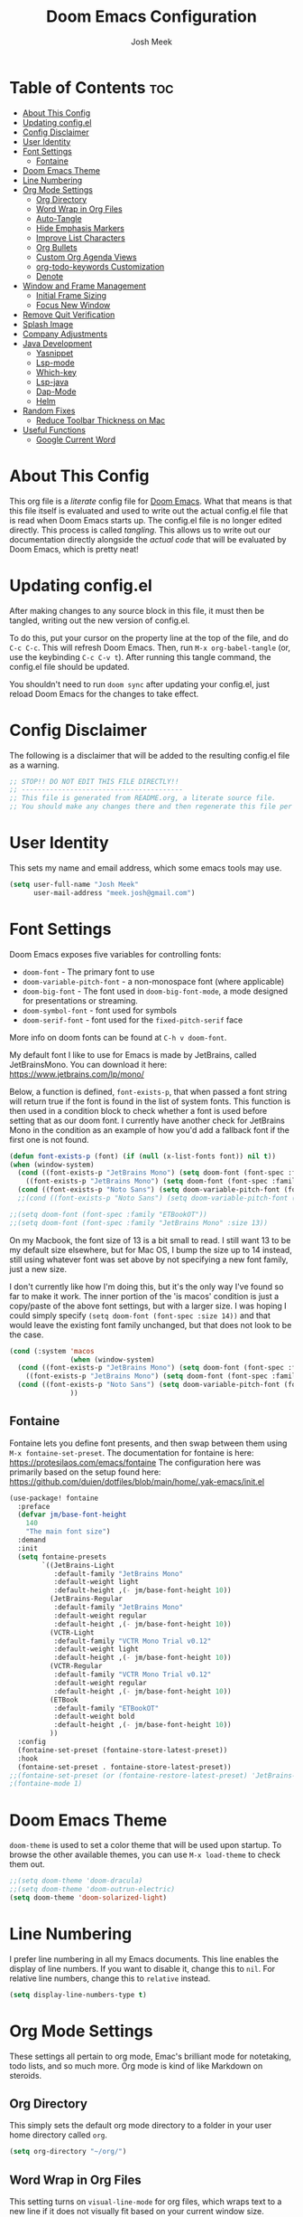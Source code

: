 #+title: Doom Emacs Configuration
#+author: Josh Meek
#+property: header-args emacs-lisp :tangle config.el
#+startup: fold
#+auto_tangle: t

* Table of Contents :toc:
- [[#about-this-config][About This Config]]
- [[#updating-configel][Updating config.el]]
- [[#config-disclaimer][Config Disclaimer]]
- [[#user-identity][User Identity]]
- [[#font-settings][Font Settings]]
  - [[#fontaine][Fontaine]]
- [[#doom-emacs-theme][Doom Emacs Theme]]
- [[#line-numbering][Line Numbering]]
- [[#org-mode-settings][Org Mode Settings]]
  - [[#org-directory][Org Directory]]
  - [[#word-wrap-in-org-files][Word Wrap in Org Files]]
  - [[#auto-tangle][Auto-Tangle]]
  - [[#hide-emphasis-markers][Hide Emphasis Markers]]
  - [[#improve-list-characters][Improve List Characters]]
  - [[#org-bullets][Org Bullets]]
  - [[#custom-org-agenda-views][Custom Org Agenda Views]]
  - [[#org-todo-keywords-customization][org-todo-keywords Customization]]
  - [[#denote][Denote]]
- [[#window-and-frame-management][Window and Frame Management]]
  - [[#initial-frame-sizing][Initial Frame Sizing]]
  - [[#focus-new-window][Focus New Window]]
- [[#remove-quit-verification][Remove Quit Verification]]
- [[#splash-image][Splash Image]]
- [[#company-adjustments][Company Adjustments]]
- [[#java-development][Java Development]]
  - [[#yasnippet][Yasnippet]]
  - [[#lsp-mode][Lsp-mode]]
  - [[#which-key][Which-key]]
  - [[#lsp-java][Lsp-java]]
  - [[#dap-mode][Dap-Mode]]
  - [[#helm][Helm]]
- [[#random-fixes][Random Fixes]]
  - [[#reduce-toolbar-thickness-on-mac][Reduce Toolbar Thickness on Mac]]
- [[#useful-functions][Useful Functions]]
  - [[#google-current-word][Google Current Word]]

* About This Config
This org file is a /literate/ config file for [[https://github.com/doomemacs/doomemacs][Doom Emacs]]. What that means is that this file itself is evaluated and used to write out the actual config.el file that is read when Doom Emacs starts up. The config.el file is no longer edited directly. This process is called /tangling/. This allows us to write out our documentation directly alongside the /actual code/ that will be evaluated by Doom Emacs, which is pretty neat!

* Updating config.el
After making changes to any source block in this file, it must then be tangled, writing out the new version of config.el.

To do this, put your cursor on the property line at the top of the file, and do ~C-c C-c~. This will refresh Doom Emacs. Then, run ~M-x org-babel-tangle~ (or, use the keybinding ~C-c C-v t~). After running this tangle command, the config.el file should be updated.

You shouldn't need to run ~doom sync~ after updating your config.el, just reload Doom Emacs for the changes to take effect.

* Config Disclaimer
The following is a disclaimer that will be added to the resulting config.el file as a warning.

#+begin_src emacs-lisp
;; STOP!! DO NOT EDIT THIS FILE DIRECTLY!!
;; ----------------------------------------
;; This file is generated from README.org, a literate source file.
;; You should make any changes there and then regenerate this file per the instructions found there.
#+end_src

* User Identity
This sets my name and email address, which some emacs tools may use.

#+begin_src emacs-lisp
(setq user-full-name "Josh Meek"
      user-mail-address "meek.josh@gmail.com")
#+end_src

* Font Settings
Doom Emacs exposes five variables for controlling fonts:
- ~doom-font~ - The primary font to use
- ~doom-variable-pitch-font~ - a non-monospace font (where applicable)
- ~doom-big-font~ - The font used in ~doom-big-font-mode~, a mode designed for presentations or streaming.
- ~doom-symbol-font~ - font used for symbols
- ~doom-serif-font~ - font used for the ~fixed-pitch-serif~ face

More info on doom fonts can be found at ~C-h v doom-font~.

My default font I like to use for Emacs is made by JetBrains, called JetBrainsMono. You can download it here:  https://www.jetbrains.com/lp/mono/

Below, a function is defined, ~font-exists-p~, that when passed a font string will return true if the font is found in the list of system fonts.
This function is then used in a condition block to check whether a font is used before setting that as our doom font.
I currently have another check for JetBrains Mono in the condition as an example of how you'd add a fallback font if the first one is not found.

#+begin_src emacs-lisp
(defun font-exists-p (font) (if (null (x-list-fonts font)) nil t))
(when (window-system)
  (cond ((font-exists-p "JetBrains Mono") (setq doom-font (font-spec :family "JetBrains Mono" :size 13)))
    ((font-exists-p "JetBrains Mono") (setq doom-font (font-spec :family "JetBrains Mono" :size 13))))
  (cond ((font-exists-p "Noto Sans") (setq doom-variable-pitch-font (font-spec :family "Noto Sans" :size 16 :weight 'bold)))))
  ;;(cond ((font-exists-p "Noto Sans") (setq doom-variable-pitch-font (font-spec :family "ET Book" :size 13)))))

;;(setq doom-font (font-spec :family "ETBookOT"))
;;(setq doom-font (font-spec :family "JetBrains Mono" :size 13))
#+end_src

On my Macbook, the font size of 13 is a bit small to read. I still want 13 to be my default size elsewhere, but for Mac OS, I bump the size up to 14 instead, still using whatever font was set above by not specifying a new font family, just a new size.

I don't currently like how I'm doing this, but it's the only way I've found so far to make it work. The inner portion of the 'is macos' condition is just a copy/paste of the above font settings, but with a larger size. I was hoping I could simply specify ~(setq doom-font (font-spec :size 14))~ and that would leave the existing font family unchanged, but that does not look to be the case.

#+begin_src emacs-lisp
(cond (:system 'macos
               (when (window-system)
  (cond ((font-exists-p "JetBrains Mono") (setq doom-font (font-spec :family "JetBrains Mono" :size 14)))
    ((font-exists-p "JetBrains Mono") (setq doom-font (font-spec :family "JetBrains Mono" :size 14))))
  (cond ((font-exists-p "Noto Sans") (setq doom-variable-pitch-font (font-spec :family "Noto Sans" :size 14)))))
               ))
#+end_src

** Fontaine
Fontaine lets you define font presents, and then swap between them using ~M-x fontaine-set-preset~. The documentation for fontaine is here: https://protesilaos.com/emacs/fontaine
The configuration here was primarily based on the setup found here: https://github.com/duien/dotfiles/blob/main/home/.yak-emacs/init.el

#+begin_src emacs-lisp
(use-package! fontaine
  :preface
  (defvar jm/base-font-height
    140
    "The main font size")
  :demand
  :init
  (setq fontaine-presets
        `((JetBrains-Light
           :default-family "JetBrains Mono"
           :default-weight light
           :default-height ,(- jm/base-font-height 10))
          (JetBrains-Regular
           :default-family "JetBrains Mono"
           :default-weight regular
           :default-height ,(- jm/base-font-height 10))
          (VCTR-Light
           :default-family "VCTR Mono Trial v0.12"
           :default-weight light
           :default-height ,(- jm/base-font-height 10))
          (VCTR-Regular
           :default-family "VCTR Mono Trial v0.12"
           :default-weight regular
           :default-height ,(- jm/base-font-height 10))
          (ETBook
           :default-family "ETBookOT"
           :default-weight bold
           :default-height ,(- jm/base-font-height 10))
          ))
  :config
  (fontaine-set-preset (fontaine-store-latest-preset))
  :hook
  (fontaine-set-preset . fontaine-store-latest-preset))
;;(fontaine-set-preset (or (fontaine-restore-latest-preset) 'JetBrains-Regular))
;(fontaine-mode 1)

#+end_src

* Doom Emacs Theme
~doom-theme~ is used to set a color theme that will be used upon startup. To browse the other available themes, you can use ~M-x load-theme~ to check them out.

#+begin_src emacs-lisp
;;(setq doom-theme 'doom-dracula)
;;(setq doom-theme 'doom-outrun-electric)
(setq doom-theme 'doom-solarized-light)
#+end_src

* Line Numbering
I prefer line numbering in all my Emacs documents. This line enables the display of line numbers. If you want to disable it, change this to ~nil~. For relative line numbers, change this to ~relative~ instead.

#+begin_src emacs-lisp
(setq display-line-numbers-type t)
#+end_src

* Org Mode Settings
These settings all pertain to org mode, Emac's brilliant mode for notetaking, todo lists, and so much more. Org mode is kind of like Markdown on steroids.

** Org Directory
This simply sets the default org mode directory to a folder in your user home directory called ~org~.

#+begin_src emacs-lisp
(setq org-directory "~/org/")
#+end_src

** Word Wrap in Org Files
This setting turns on ~visual-line-mode~ for org files, which wraps text to a new line if it does not visually fit based on your current window size.

#+begin_src emacs-lisp
(add-hook! org-mode :append
           #'visual-line-mode)
#+end_src

** Auto-Tangle
Sometimes it can be a pain to remember to tangle this file, so this sets up 'auto-tangle-mode' and adds it to org mode as an option. To auto-tangle a file on save, just add ~#+auto_tangle: t~ to the top of your org file.

#+begin_src emacs-lisp
(add-hook 'org-mode-hook 'org-auto-tangle-mode)
#+end_src

** Hide Emphasis Markers
This will hide the various emphasis marks that modify text (e.g. /.../ for italics, *...* for bold, etc.). The text still exists in the file, just isn't displayed.

#+begin_src emacs-lisp
(setq org-hide-emphasis-markers t)
#+end_src

** Improve List Characters
This will change the ~-~ character used in lists to a centered dot instead.

#+begin_src emacs-lisp
(font-lock-add-keywords 'org-mode
                          '(("^ *\\([-]\\) "
                             (0 (prog1 () (compose-region (match-beginning 1) (match-end 1) "•"))))))
#+end_src

** Org Bullets
This will improve the look of headline markers, replacing them with different unicode bullets.

#+begin_src emacs-lisp
(use-package org-bullets
    :config
    (add-hook 'org-mode-hook (lambda () (org-bullets-mode 1))))
#+end_src

** Custom Org Agenda Views
This defines custom org agenda views using information attached to my TODO items.

This is based on [[https://www.youtube.com/watch?v=-9rpQA6O3aM][this System Crafters video]].

The following creates a new org agenda view for items tagged with @planning, and a separate section for untagged tasks. You can add additional tags with +<tag> in the tag string, and even do -<tag> to remove them from the agenda view.

#+begin_src emacs-lisp
(setq org-agenda-custom-commands
      '(("p" "Planning"
         ((tags-todo "+@planning"
                     ((org-agenda-overriding-header "Planning Tasks")))
          (tags-todo "-{.*}"
                     ((org-agenda-overriding-header "Untagged Tasks")))))))
#+end_src

** org-todo-keywords Customization
This sets up some additional todo 'states', in addition to just TODO and DONE.

#+begin_src emacs-lisp
;;(setq org-todo-keywords
;;      '((sequence "TODO" "NEXT" "PROG" "|" "DONE")))
#+end_src

** Denote
[[https://github.com/protesilaos/denote][Denote]] is a tool for creating and managing notes and files that works amazingly with org mode. I use it to implement a [[https://zettelkasten.de/overview/][Zettelkasten]] (sorta) system for tracking and maintaining my notes into a kind of mind map, with interconnected links between files.

At the core, Denote will create a file for you with a very specific naming scheme: ~DATE==SIGNATURE--TITLE__KEYWORDS.EXTENSION~. This works great because you can very easily use dired or any other search mechanism to narrow files down based on name and keyword, and they are all sorted by date created.

Denote also has built-in tools for creating links between files, managing keywords and updating your file names, displaying backlinks, creating dynamic blocks inside files that display all other files with a matching regex, and so much more. Check out the [[https://protesilaos.com/emacs/denote][full manual]] for all of Denote's powerful features, as I am just beginning to scratch the surface here.

*** Directory
This sets the default denote directory. Note that this is the same as my org mode default directory as well.

#+begin_src emacs-lisp
(setq denote-directory (expand-file-name "~/org/"))
#+end_src

*** Keywords
This is a starting list of keywords that denote will suggest. You don't need to stress too much about these, as you can create your own on the fly and denote will then 'know' the keywords you've used in any of your files as well.

#+begin_src emacs-lisp
(setq denote-known-keywords '("emacs" "programming" "managing" "learning"))
#+end_src

*** Dates
Use org mode's date picking interface when needed.

#+begin_src emacs-lisp
(setq denote-date-prompt-use-org-read-date t)
#+end_src

*** Backlinks
This tells denote to show a few lines of context from the file when display backlinks, instead of just showing the file name.

#+begin_src emacs-lisp
(setq denote-backlinks-show-context t)
#+end_src

*** Automatically Rename Denote Buffers
This will rename denote buffers when you open them so they no longer show the long file name, and instead show "[D]" followed by the file's title.

#+begin_src emacs-lisp
;(setq denote-rename-buffer-format "[D] %t%b")
;(denote-rename-buffer-mode 1)
#+end_src

*** Fontification
This setting does not currently work in Doom Emacs because Doom uses diredfl, and these fontification settings do not work when diredfl is enabled. However, I'm leaving them here as reference in case that ever changes.

#+begin_src emacs-lisp
(setq denote-dired-directories-include-subdirectories t)
(setq denote-dired-directories
      (list denote-directory
            (expand-file-name "~/org/")))
(add-hook 'dired-mode-hook #'denote-dired-mode-in-directories)
#+end_src

*** Key Mapping
This section defines some custom key mappings for denote that attempt to fit into the same format and flow as the other Doom Emacs keymappings. Mainly, this means that the all start with ~SPACE d~ for denote, and then try to choose sensible letters that are easy to remember.

Not every denote function is present here, just the ones I use most often in my day-to-day workflow.

#+begin_src emacs-lisp
(map! :leader
      (:prefix-map ("d" . "denote")
                :desc "new denote note" "d" #'denote
                :desc "link to existing note, or create a new note" "l" #'denote-link-or-create
                (:prefix ("b" . "backlinks")
                         :desc "show backlinks to the current note" "b" #'denote-backlinks
                         :desc "next backlink" "j" #'denote-backlinks-mode-next
                         :desc "previous backlink" "k" #'denote-backlinks-mode-previous)
                (:prefix ("s" . "stats")
                         :desc "count notes" "c" #'denote-explore-count-notes
                         :desc "count keywords" "k" #'denote-explore-count-keywords
                         :desc "keywords barchart" "b" #'denote-explore-keywords-barchart
                         :desc "extensions barchart" "e" #'denote-explore-extensions-barchart)
                (:prefix ("u" . "Utilities")
                         :desc "insert dynamic links block" "l" #'denote-org-extras-dblock-insert-links
                         :desc "update dynamic links block" "u" #'org-dblock-update)
                (:prefix ("r" . "random walks")
                         :desc "random note" "r" #'denote-explore-random-note
                         :desc "random link" "l" #'denote-explore-random-link
                         :desc "random keyword" "k" #'denote-explore-random-keyword)
                (:prefix ("j" . "janitor")
                         :desc "duplicate notes" "d" #'denote-explore-identify-duplicate-notes
                         :desc "zero keywords" "z" #'denote-explore-zero-keywords
                         :desc "single keywords" "i" #'denote-explore-single-keywords
                         :desc "sort keywords" "s" #'denote-explore-sort-keywords
                         :desc "rename keyword" "r" #'denote-explore-rename-keyword)))
#+end_src

*** Denote Explore
Denote Explore is an additional package that helps to visualize your denote notes and provides some helpful utilities for managing your notes, such as 'random walks' and some janitorial services that seek out duplicate notes, single keyword files, and more.

These settings just do some generic setup for denote explore, mainly specifying where the graph images should be created.

#+begin_src emacs-lisp
(use-package! denote-explore
  :custom
  ;; Location of graph files
  (denote-explore-network-directory "~/org/graphs/")
  (denote-explore-network-filename "denote-network")
  ;; Output format
  (denote-explore-network-format 'graphviz)
  (denote-explore-network-graphviz-filetype "svg")
  ;; Exlude keywords or regex
  (denote-explore-network-keywords-ignore '("bib")))
#+end_src

* Window and Frame Management
These settings pertain to either the Emacs "window" itself (the frame) or to split windows inside of Emacs.

** Initial Frame Sizing
This sets the initial size of the Doom Emacs window to be proportional to the screen displaying it. It should take up 75% of the window, and be centered.

#+begin_src emacs-lisp
(defun joshm33k/center-frame-on-primary-monitor ()
  "Centers the current frame on the primary monitor and resizes it to 75% of the monitor's size."
  (interactive)
  (let* ((monitor-attributes (car (display-monitor-attributes-list))) ; Get primary monitor's attributes
         (monitor-geometry (assoc 'geometry monitor-attributes))
         (monitor-x (nth 0 (cdr monitor-geometry)))
         (monitor-y (nth 1 (cdr monitor-geometry)))
         (monitor-width (nth 2 (cdr monitor-geometry)))
         (monitor-height (nth 3 (cdr monitor-geometry)))
         ;; Convert monitor size from pixels to characters
         (char-width (frame-char-width))
         (char-height (frame-char-height))
         (new-width (round (* 0.75 (/ monitor-width char-width))))
         (new-height (round (* 0.75 (/ monitor-height char-height))))
         (new-x (+ monitor-x (/ (- monitor-width (* new-width char-width)) 2)))
         (new-y (+ monitor-y (/ (- monitor-height (* new-height char-height)) 2))))
    (set-frame-size (selected-frame) new-width new-height)
    (set-frame-position (selected-frame) new-x new-y)))

;; Optional: Bind the function to a key for quick access
;;(global-set-key (kbd "C-c C-f") 'center-frame-on-primary-monitor)

(joshm33k/center-frame-on-primary-monitor)
#+end_src

*** Keybinding to Center Frame on Primary Monitor

The function above to center the frame at 75% of the monitor's size is called during startup, but this keybinding allows you to reset the frame back to that at any time.

#+begin_src emacs-lisp
(map! :leader
      (:prefix-map ("z" . "Utilities")
                (:prefix ("f" . "Frame Management")
                         :desc "Center the frame on the primary monitor" "c" #'joshm33k/center-frame-on-primary-monitor)))
#+end_src

** Focus New Window
After splitting a window (either vertically or horizontally), this makes it so that the new window immediately has focus, instead of requiring you to switch to it.

#+begin_src emacs-lisp
(setq evil-split-window-below t
      evil-vsplit-window-right t)
#+end_src

* Remove Quit Verification
By default, Doom Emacs asks if you really want to quit when you try to quit. This is annoying. This stops that from happening.

#+begin_src emacs-lisp
(setq confirm-kill-emacs nil)
#+end_src

* Splash Image
The splash image is displayed when you first open Doom Emacs, and for a bit of fun we can change it to something a smidge flashier. I came across these images and the idea to modify the splash screen here: https://gitlab.com/zzamboni/dot-doom/-/tree/master/splash

The following code will randomly choose a splash image from amongst the ones listed and display it on the start page. Any new splash images should be placed in ~.doom.d/splash~ and then added to this list.

#+begin_src emacs-lisp
(let ((alternatives '(;;"doom-emacs-color.png"
                      ;;"doom-emacs-color2.svg"
                      ;;"doom-emacs-bw-light.svg"
                      "doom-emacs-flugo-slant_out_purple.png"
                      ;;"doom-emacs-flugo-slant_out_bw.png"
                      )))
  (setq fancy-splash-image
        (concat doom-user-dir "splash/"
                (nth (random (length alternatives)) alternatives))))
#+end_src

* Company Adjustments
Company is the autocompletion tool that Doom Emacs uses, and it can get quite annoying when it tries to autocomplete in a text note. The following code is all trying to disable company in org mode files, and /something/ is working to do that, but I'm not sure exactly which piece. Further investigation will need to be done to determine what can be removed.

#+begin_src emacs-lisp
(after! company
  (set-company-backend! 'org-mode nil))

(setq company-global-modes '(not org-mode))

(after! company
    ;;; Prevent suggestions from being triggered automatically. In particular,
  ;;; this makes it so that:
  ;;; - TAB will always complete the current selection.
  ;;; - RET will only complete the current selection if the user has explicitly
  ;;;   interacted with Company.
  ;;; - SPC will never complete the current selection.
  ;;;
  ;;; Based on:
  ;;; - https://github.com/company-mode/company-mode/issues/530#issuecomment-226566961
  ;;; - https://emacs.stackexchange.com/a/13290/12534
  ;;; - http://stackoverflow.com/a/22863701/3538165
  ;;;
  ;;; See also:
  ;;; - https://emacs.stackexchange.com/a/24800/12534
  ;;; - https://emacs.stackexchange.com/q/27459/12534

  ;; <return> is for windowed Emacs; RET is for terminal Emacs
  (dolist (key '("<return>" "RET"))
    ;; Here we are using an advanced feature of define-key that lets
    ;; us pass an "extended menu item" instead of an interactive
    ;; function. Doing this allows RET to regain its usual
    ;; functionality when the user has not explicitly interacted with
    ;; Company.
    (define-key company-active-map (kbd key)
      `(menu-item nil company-complete
                  :filter ,(lambda (cmd)
                             (when (company-explicit-action-p)
                              cmd)))))
  ;; (define-key company-active-map (kbd "TAB") #'company-complete-selection)
  (map! :map company-active-map "TAB" #'company-complete-selection)
  (map! :map company-active-map "<tab>" #'company-complete-selection)
  (define-key company-active-map (kbd "SPC") nil)

  ;; Company appears to override the above keymap based on company-auto-complete-chars.
  ;; Turning it off ensures we have full control.
  (setq company-auto-commit-chars nil) ;; this appears to now be obsolete, replaced with the below
  (setq company-insertion-triggers nil)
  )
#+end_src

#+RESULTS:

* Java Development
Getting java development working as well as IntelliJ is a backburner project for me. This section will be the projects and configurations added to hopefully enable that. Things added here may get moved to their own sections that are more appropriate once this setup solidifies.

** Yasnippet
This turns on yas global mode.

#+begin_src emacs-lisp
(use-package! yasnippet :config(yas-global-mode))
#+end_src

** Lsp-mode

#+begin_src emacs-lisp
(use-package! lsp-mode :hook ((lsp-mode . lsp-enable-which-key-integration))
              :config (setq lsp-completion-enable-additional-text-edit nil))
#+end_src

** Which-key

#+begin_src emacs-lisp
(use-package! which-key :config (which-key-mode))
#+end_src

** Lsp-java

#+begin_src emacs-lisp
(use-package! lsp-java :config (add-hook 'java-mode-hook 'lsp))
#+end_src

** Dap-Mode

#+begin_src emacs-lisp
(use-package! dap-mode :after lsp-mode :config (dap-auto-configure-mode))
#+end_src


** Helm

#+begin_src emacs-lisp
;(use-package! helm :config (helm-mode))
#+end_src

* Random Fixes
This section is for random fixes and hacks that aren't important enough to put anywhere else. Some of them might later be fixed with updated packages!

** Reduce Toolbar Thickness on Mac
This is seemingly a bug in emacs-mac, but this is hopefully a quick-but-hacky fix to make the toolbar regular sized. All it does is enable ~tool-bar-mode~ and then instantly disable it, causing the toolbar to resize itself down to the correct size.

See: https://github.com/doomemacs/doomemacs/issues/7532
And the source of this fix: https://github.com/doomemacs/doomemacs/issues/7686#issuecomment-1954271794


#+begin_src emacs-lisp
;; workaround for large title bar on macOS Sonoma
;; see https://github.com/doomemacs/doomemacs/issues/7532
(add-hook 'doom-after-init-hook (lambda () (tool-bar-mode 1) (tool-bar-mode 0)))
#+end_src

* Useful Functions
These functions will all live under ~jm/~ so that you can find and run them all with ~M-x jm/~

** Google Current Word
This will google the currently highlighted word, opening a web browser page to do so. This probably doesn't work at all when using X11 forwarding.

#+begin_src emacs-lisp
(defun jm/google-current-word ()
  ;; initially written by chatgpt but later modified by u/Aminumbra
  "Search the current word on Google using browse-url."
  (interactive)
  (let ((word (thing-at-point 'word)))
    (if word
        (browse-url (concat "https://www.google.com/search?q=" word))
      (message "No word found at point."))))
#+end_src
